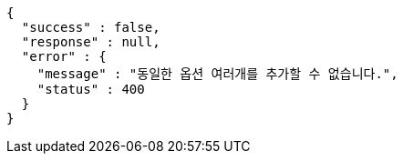 [source,options="nowrap"]
----
{
  "success" : false,
  "response" : null,
  "error" : {
    "message" : "동일한 옵션 여러개를 추가할 수 없습니다.",
    "status" : 400
  }
}
----